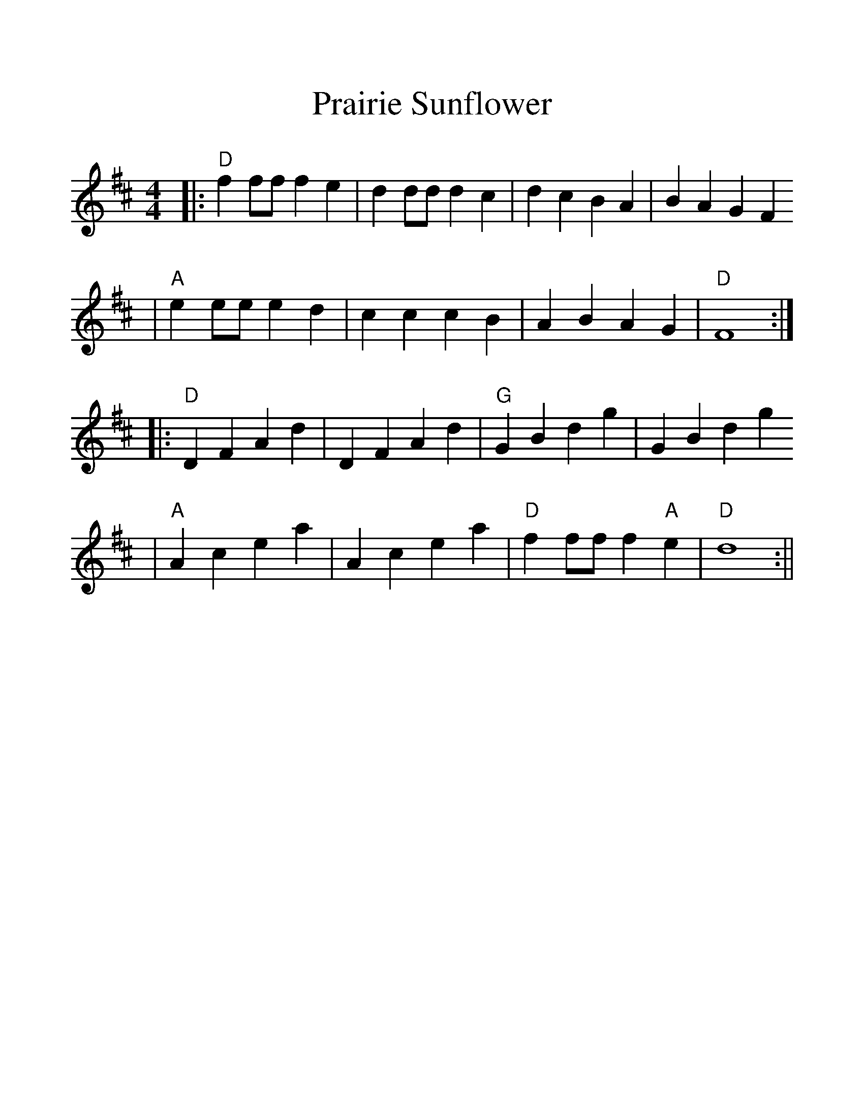 %Scale the output
%%scale 1.2
%%format dulcimer.fmt
X:1
T:Prairie Sunflower
M:4/4    %(3/4, 4/4, 6/8)
L:1/4    %(1/8, 1/4)
V:1 clef=treble
K:D    %(D, C)
|:"D"f f/2f/2 f e|d d/2d/2 d c|d c B A|B A G F
|"A"e e/2e/2 e  d|c c c B|A B A G|"D"F4:|
|:"D"D F A d|D F A d|"G"G B d g|G B d g
|"A"A c e a|A c e a|"D"f f/2f/2 f "A"e|"D"d4:||

